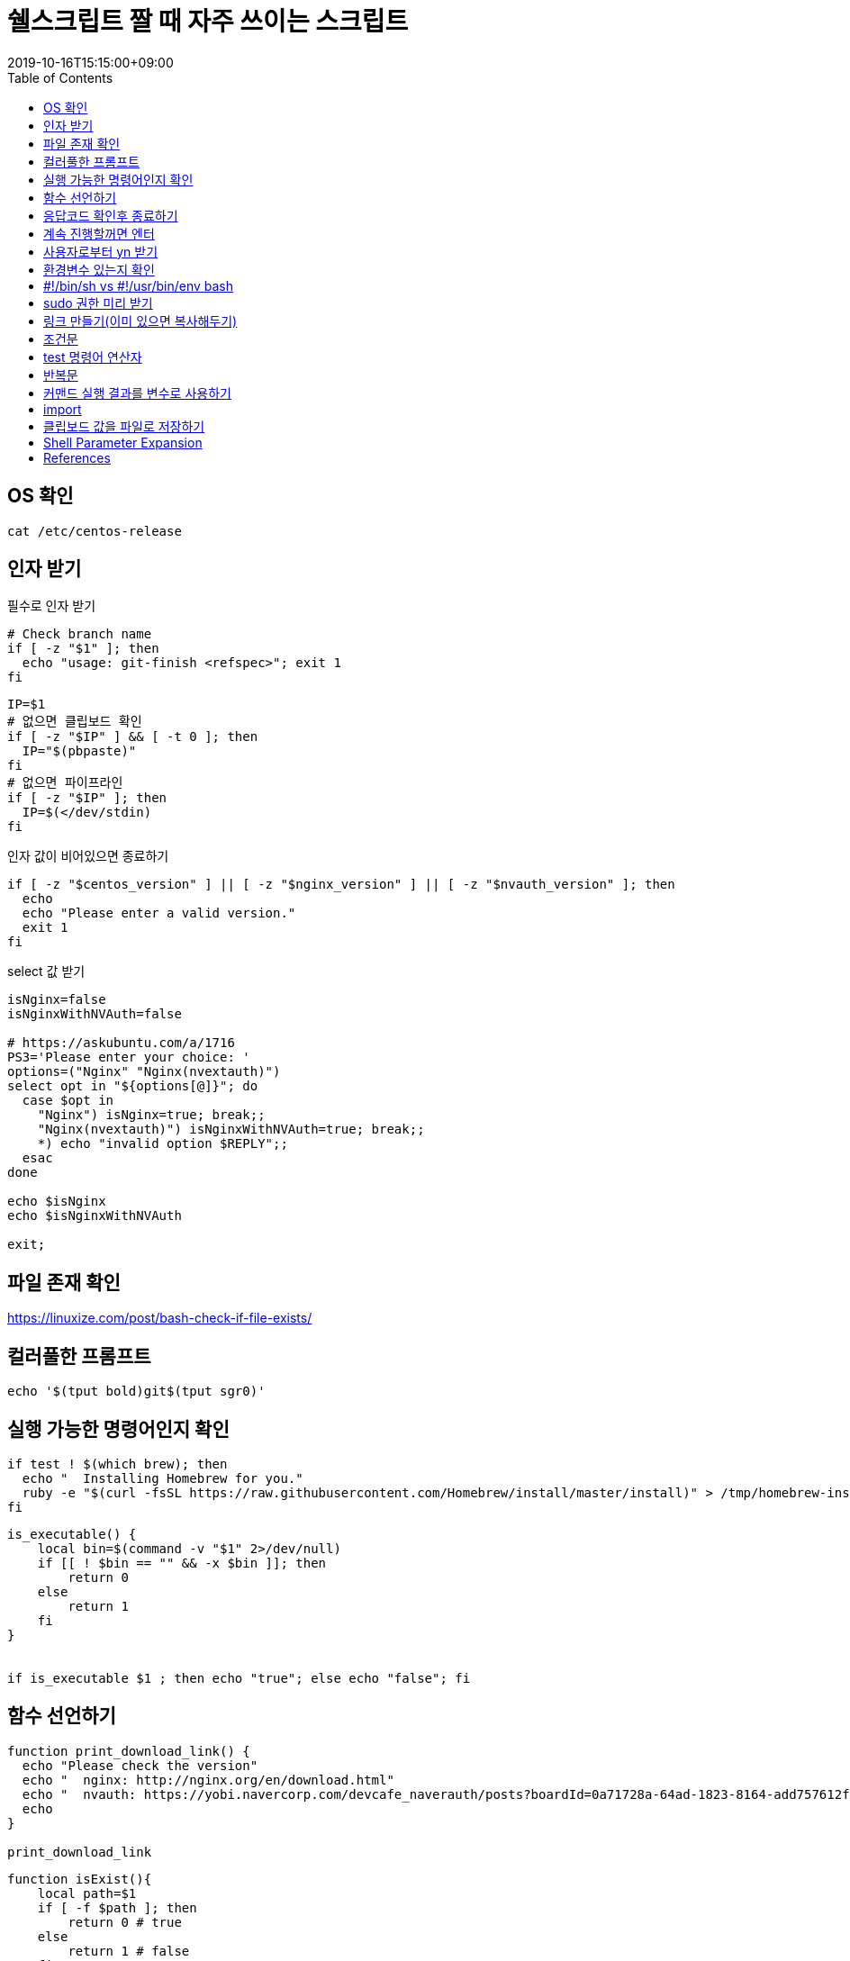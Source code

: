 = 쉘스크립트 짤 때 자주 쓰이는 스크립트
:revdate: 2019-10-16T15:15:00+09:00
:toc: left
:page-toc: left
:page-draft:

[#check-os]
== OS 확인

[source, bash]
----
cat /etc/centos-release
----

[#get-arguments]
== 인자 받기

필수로 인자 받기

[source, bash]
----
# Check branch name
if [ -z "$1" ]; then
  echo "usage: git-finish <refspec>"; exit 1
fi
----

[source, bash]
----
IP=$1
# 없으면 클립보드 확인
if [ -z "$IP" ] && [ -t 0 ]; then
  IP="$(pbpaste)"
fi
# 없으면 파이프라인
if [ -z "$IP" ]; then
  IP=$(</dev/stdin)
fi
----

인자 값이 비어있으면 종료하기

[source, bash]
----
if [ -z "$centos_version" ] || [ -z "$nginx_version" ] || [ -z "$nvauth_version" ]; then
  echo
  echo "Please enter a valid version."
  exit 1
fi
----

select 값 받기

[source, bash]
----
isNginx=false
isNginxWithNVAuth=false

# https://askubuntu.com/a/1716
PS3='Please enter your choice: '
options=("Nginx" "Nginx(nvextauth)")
select opt in "${options[@]}"; do
  case $opt in
    "Nginx") isNginx=true; break;; 
    "Nginx(nvextauth)") isNginxWithNVAuth=true; break;; 
    *) echo "invalid option $REPLY";;
  esac
done

echo $isNginx
echo $isNginxWithNVAuth

exit;
----

[#check-exist-file]
== 파일 존재 확인

https://linuxize.com/post/bash-check-if-file-exists/

[#colorful-prompt]
== 컬러풀한 프롬프트

[source, bash]
----
echo '$(tput bold)git$(tput sgr0)'
----

[#check-executable-command]
== 실행 가능한 명령어인지 확인

[source, bash]
----
if test ! $(which brew); then
  echo "  Installing Homebrew for you."
  ruby -e "$(curl -fsSL https://raw.githubusercontent.com/Homebrew/install/master/install)" > /tmp/homebrew-install.log
fi
----

[source, bash]
----
is_executable() {
    local bin=$(command -v "$1" 2>/dev/null)
    if [[ ! $bin == "" && -x $bin ]]; then
        return 0
    else
        return 1
    fi
}


if is_executable $1 ; then echo "true"; else echo "false"; fi
----

[#declare-function]
== 함수 선언하기

[source, bash]
----
function print_download_link() {
  echo "Please check the version"
  echo "  nginx: http://nginx.org/en/download.html"
  echo "  nvauth: https://yobi.navercorp.com/devcafe_naverauth/posts?boardId=0a71728a-64ad-1823-8164-add757612fc7"
  echo
}

print_download_link
----

[source, bash]
----
function isExist(){
    local path=$1
    if [ -f $path ]; then
        return 0 # true
    else
        return 1 # false
    fi
}
----

[#check-return-value]
== 응답코드 확인후 종료하기

[source, bash]
----
if [ $? -ne 0 ]; then
  echo "Login failed"; exit 1
fi

if [ $? -eq 0 ]; then
  echo "Login succeeded"; exit 1
fi

# 응답값이 0이 아니면 종료
[ $? -eq 0 ]  || exit 1
----

https://www.tldp.org/LDP/abs/html/comparison-ops.html

[#enter-continue]
== 계속 진행할꺼면 엔터

[source, bash]
----
echo Install all AppStore Apps at first!
read -p "Press any key to continue... " -n1 -s
echo ""
----

[#input-yn]
== 사용자로부터 yn 받기 

[source, bash]
----
read -r -p "Do you wanna install git? [y/n] " res
if [[ "$res" =~ ^(yes|y)$ ]]; then
  ln -sfv "$DOTFILES_DIR/git/.gitconfig" ~
  ln -sfv "$DOTFILES_DIR/git/.gitignore_global" ~
fi
----

[source, bash]
----
read -p "Are you sure? " -n 1
[[ ! $REPLY =~ ^[Yy]$ ]] && exit 1
----

https://stackoverflow.com/questions/1885525/how-do-i-prompt-a-user-for-confirmation-in-bash-script

[#check-env]
== 환경변수 있는지 확인

[source, bash]
----
if [ -z "$DOTFILES_DIR" ]; then
    echo -e "$(tput setaf 1)$(tput bold)DOTFILES_DIR doesn't exist.$(tput sgr0)" && exit 1
fi
----

== #!/bin/sh vs #!/usr/bin/env bash

...aa

[#prepare-sudo]
== sudo 권한 미리 받기

[source, bash]
----
sudo -v
----

[#create-link]
== 링크 만들기(이미 있으면 복사해두기)

[source, bash]
----
ln -sfv "$DOTFILES_DIR/.npmrc" ~
----

[#conditional]
== 조건문

[source, bash]
----
if [ 조건식 ]; then
    echo "case 1"
elif [ $val -eq 12 ]; then # val == 12
    echo "case 2"
else
    echo "case 3"
fi

# if 조건안에 사용자 함수 2개 사용하는 경우
if isExist $path && ! isEmpty $path; then
    echo "test"
fi
----

문자열 비교할 때 아래와 같이 사용해야 함

[source, bash]
----
# https://stackoverflow.com/questions/13617843/unary-operator-expected

if [ "$env" = "real" ]; then
  echo ""
fi

if [[ $env = "real" ]]; then
  echo ""
fi

if [ "$BUILD_ENV" = "real" ] || [ "$BUILD_ENV" = "beta" ]; then
  npm run build-prod
else
  npm run build
fi
----

[#test-operation]
== test 명령어 연산자 

WARNING: 조건식 앞뒤에 빈칸 반드시 넣어야 함

* `man test` 로 다른 연산자도 확인
* `T` is true, `F` is false.

.`test` 명령어 주요 연산자
|===
|예 |설명

|`str = str`       | str == str
|`str != str`      | str != str
|`-z str`          | str.length == 0
|`-n str`          | str.length != 0
|`str`             | str != NULL
|`val1 -eq val2`   | val1 == val2
|`val1 -ne val2`   | val1 != val2
|`val1 -gt val2`   | val1 {gt} val2
|`val1 -ge val2`   | val1 {gt}= val2
|`val1 -lt val2`   | val1 {lt} val2
|`val1 -le val2`   | val1 {lt}= val2
|`val1 -a val2`    | val1 && val2
|`val1 -o val2`    | val1 {vbar}{vbar} val2
|`-d file`         | 디렉토리라면 true
|`-e file`         | 파일이 존재하면 true
|`-f file`         | 보통 파일이면 true
|`-L file`         | 심볼릭 링크면 true
|`-r file`         | 읽기 가능이면 true
|`-w file`         | 쓰기 가능이면 ture
|`-x file`         | 실행 가능이면 true
|`-s file`         | file size {gt} 0
|`file1 -nt file2` | file1이 더 최신이면 T(newer then)
|`file1 -ot file2` | file1이 예전 파일이면 T(older then)
|`file1 -ef file2` | size가 같으면 T
|===

[#loop]
== 반복문

[source, bash]
----
ITEMS=("item1" "item2" "item3")
for item in "${ITEMS[@]}"
do
    echo $item
done
----

[source, bash]
----
ITEMS=("item1" "item2" "item3")
for (( index=0; index<${#ITEMS[*]}; index++ ))
do
    echo ${ITEMS[$index]}
done
----

[#set-var-by-command-result]
== 커맨드 실행 결과를 변수로 사용하기

`$()`

[source, bash]
----
NGINX_PID=$(cat $DIR_NGINX/logs/nginx.pid)
----

* 산술연산: `$(())`
+
[source, bash]
----
$((3 * 3))
----

== import

[source, bash]
----
source ./common.sh
. ./common.sh
----

[#clipboard]
== 클립보드 값을 파일로 저장하기

[source, bash]
----
# for macos
$ pbpaste > file.md
----

== Shell Parameter Expansion

[source, bash]
----
"${parameter}"
----

* https://www.gnu.org/software/bash/manual/bashref.html#Shell-Parameter-Expansion[Bash Reference Manual - 3.5.3 Shell Parameter Expansion]
* Relations(shellcheck)
** https://github.com/koalaman/shellcheck/wiki/SC2006[SC2006] - Use $(STATEMENT) instead of legacy \`STATEMENT\`
** https://github.com/koalaman/shellcheck/wiki/SC2086[SC2086] - Double quote to prevent globbing and word splitting.

<<<

* `${param-$default}`: param이 정의되지 않았을 때, default 사용 
* `${param:-$default}`: param이 정의되지 않았거나 null일 경우, default 사용 
* `${param=$default}`: param이 정의되지 않았을 때, param에 default값 대입
* `${param:=$default}`: param이 정의되지 않았거나 null일 경우, param에 default 대입
* `${param+$default}`: param이 선언되었고 값이 정의되어 있을 때, default 사용
* `${param:+$default}`: param이 선언되었고 값이 null일 때, default 사용
* `${param?error_msg}`: param이 없을 경우 error_msg 표시하고 리턴 코드 1을 내며 스크립트 즉시 종료



== References

* Shell Style Guide: https://google.github.io/styleguide/shell.xml